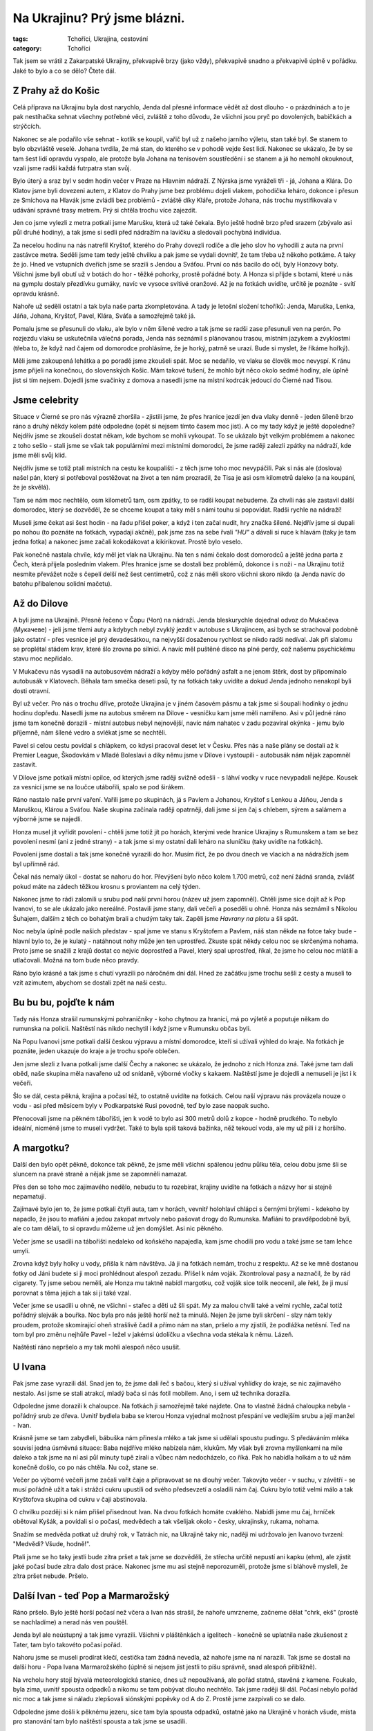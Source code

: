 Na Ukrajinu? Prý jsme blázni.
#############################

:tags: Tchoříci, Ukrajina, cestování
:category: Tchoříci

.. class:: intro

Tak jsem se vrátil z Zakarpatské Ukrajiny, překvapivě brzy (jako vždy),
překvapivě snadno a překvapivě úplně v pořádku. Jaké to bylo a co se dělo?
Čtete dál.

.. image:: images/2008-08-30-na-ukrajinu-pry-jsme-blazni/jenda.jpg


Z Prahy až do Košic
*******************

Celá příprava na Ukrajinu byla dost narychlo, Jenda dal přesné informace vědět až dost
dlouho - o prázdninách a to je pak nestíhačka sehnat všechny potřebné věci, zvláště z toho důvodu,
že všichni jsou pryč po dovolených, babičkách a strýčcích.

Nakonec se ale podařilo vše sehnat - kotlík se koupil, vařič byl už z našeho jarního výletu,
stan také byl. Se stanem to bylo obzvláště veselé. Johana tvrdila, že má stan, do kterého se
v pohodě vejde šest lidí. Nakonec se ukázalo, že by se tam šest lidí opravdu vyspalo, ale protože
byla Johana na tenisovém soustředění i se stanem a já ho nemohl okouknout, vzali jsme radši každá
futrpatra stan svůj.

Bylo úterý a sraz byl v sedm hodin večer v Praze na Hlavním nádraží. Z Nýrska jsme vyráželi
tři - já, Johana a Klára. Do Klatov jsme byli dovezeni autem, z Klatov do Prahy jsme bez
problému dojeli vlakem, pohodička leháro, dokonce i přesun ze Smíchova na Hlavák jsme
zvládli bez problémů - zvláště díky Kláře, protože Johana, nás trochu mystifikovala v udávání
správné trasy metrem. Prý si chtěla trochu více zajezdit.

Jen co jsme vylezli z metra potkali jsme Marušku, která už také čekala. Bylo ještě hodně brzo
před srazem (zbývalo asi půl druhé hodiny), a tak jsme si sedli před nádražím na lavičku
a sledovali pochybná individua.

Za necelou hodinu na nás natrefil Kryštof, kterého do Prahy dovezli rodiče a dle jeho slov ho
vyhodili z auta na první zastávce metra. Seděli jsme tam tedy ještě chvilku a pak jsme se
vydali dovnitř, že tam třeba už někoho potkáme. A taky že jo. Hned ve vstupních dveřích jsme
se srazili s Jendou a Sváťou. První co nás bacilo do očí, byly Honzovy boty. Všichni jsme byli
obutí už v botách do hor - těžké pohorky, prostě pořádné boty. A Honza si přijde s botami, které
u nás na gymplu dostaly přezdívku gumáky, navíc ve vysoce svítivé oranžové. Až je na fotkách uvidíte,
určitě je poznáte - svítí opravdu krásně.

Nahoře už seděli ostatní a tak byla naše parta zkompletována. A tady je letošní složení tchoříků:
Jenda, Maruška, Lenka, Jáňa, Johana, Kryštof, Pavel, Klára, Sváťa a samozřejmě také já.

.. image:: images/2008-08-30-na-ukrajinu-pry-jsme-blazni/jdeme.jpg

Pomalu jsme se přesunuli do vlaku, ale bylo v něm šílené vedro a tak jsme se radši zase
přesunuli ven na perón. Po rozjezdu vlaku se uskutečnila válečná porada, Jenda nás seznámil
s plánovanou trasou, místním jazykem a zvyklostmi (třeba to, že když nad čajem od domorodce
prohlásíme, že je horký, patrně se urazí. Bude si myslet, že říkáme hořký).

Měli jsme zakoupená lehátka a po poradě jsme zkoušeli spát. Moc se nedařilo, ve vlaku se člověk
moc nevyspí. K ránu jsme přijeli na konečnou, do slovenských Košic. Mám takové tušení, že mohlo
být něco okolo sedmé hodiny, ale úplně jist si tím nejsem. Dojedli jsme svačinky z domova
a nasedli jsme na místní kodrcák jedoucí do Čierné nad Tisou.


Jsme celebrity
**************

Situace v Čierné se pro nás výrazně zhoršila - zjistili jsme, že přes hranice jezdí
jen dva vlaky denně - jeden šíleně brzo ráno a druhý někdy kolem páté odpoledne (opět si
nejsem tímto časem moc jist). A co my tady když je ještě dopoledne? Nejdřív jsme se zkoušeli
dostat někam, kde bychom se mohli vykoupat. To se ukázalo být velkým problémem a nakonec
z toho sešlo - stali jsme se však tak populárními mezi místními domorodci, že jsme raději
zalezli zpátky na nádraží, kde jsme měli svůj klid.

Nejdřív jsme se totiž ptali místních na cestu ke koupališti - z těch jsme toho moc nevypáčili.
Pak si nás ale (doslova) našel pán, který si potřeboval postěžovat na život a ten nám prozradil,
že Tisa je asi osm kilometrů daleko (a na koupání, že je skvělá).

Tam se nám moc nechtělo, osm kilometrů tam, osm zpátky, to se radši koupat nebudeme. Za chvíli
nás ale zastavil další domorodec, který se dozvěděl, že se chceme koupat a taky měl s námi
touhu si popovídat. Radši rychle na nádraží!

.. image:: images/2008-08-30-na-ukrajinu-pry-jsme-blazni/nastupiste.jpg

Museli jsme čekat asi šest hodin - na řadu přišel poker, a když i ten začal nudit, hry značka šílené.
Nejdřív jsme si dupali po nohou (to poznáte na fotkách, vypadají akčně), pak jsme zas na sebe řvali *"HU"*
a dávali si ruce k hlavám (taky je tam jedna fotka) a nakonec jsme začali kokodákovat a kikirikovat.
Prostě bylo veselo.

Pak konečně nastala chvíle, kdy měl jet vlak na Ukrajinu. Na ten s námi čekalo dost domorodců a ještě
jedna parta z Čech, která přijela posledním vlakem. Přes hranice jsme se dostali bez problémů, dokonce
i s noži - na Ukrajinu totiž nesmíte převážet nože s čepelí delší než šest centimetrů, což
z nás měli skoro všichni skoro nikdo (a Jenda navíc do batohu přibalenou solidní mačetu).


Až do Dilove
************

A byli jsme na Ukrajině. Přesně řečeno v Čopu (Чоп) na nádraží. Jenda bleskurychle dojednal
odvoz do Mukačeva (Мукачеве) - jeli jsme třemi auty a kdybych nebyl zvyklý jezdit v autobuse
s Ukrajincem, asi bych se strachoval podobně jako ostatní - přes vesnice jel prý devadesátkou,
na nejvyšší dosaženou rychlost se nikdo radši nedíval. Jak při slalomu se proplétal stádem
krav, které šlo zrovna po silnici. A navíc měl puštěné disco na plné perdy, což našemu psychickému
stavu moc nepřidalo.

V Mukačevu nás vysadili na autobusovém nádraží a kdyby mělo pořádný asfalt a ne jenom štěrk, dost by připomínalo
autobusák v Klatovech. Běhala tam smečka deseti psů, ty na fotkách taky uvidíte a dokud Jenda jednoho
nenakopl byli dosti otravní.

.. image:: images/2008-08-30-na-ukrajinu-pry-jsme-blazni/mukacevoii.jpg

Byl už večer. Pro nás o trochu dříve, protože Ukrajina je v jiném časovém pásmu a tak jsme si šoupali hodinky
o jednu hodinu dopředu. Nasedli jsme na autobus směrem na Dilove - vesničku kam jsme měli namířeno. Asi v půl
jedné ráno jsme tam konečně dorazili - místní autobus nebyl nejnovější, navíc nám nahatec v zadu pozavíral
okýnka - jemu bylo příjemně, nám šílené vedro a svlékat jsme se nechtěli.

Pavel si celou cestu povídal s chlápkem, co kdysi pracoval deset let v Česku. Přes nás a naše plány se
dostali až k Premier League, Škodovkám v Mladé Boleslavi a díky němu jsme v Dilove i vystoupili - autobusák nám
nějak zapomněl zastavit.

V Dilove jsme potkali místní opilce, od kterých jsme raději svižně odešli - s láhví vodky
v ruce nevypadali nejlépe. Kousek za vesnicí jsme se na loučce utábořili, spalo se pod širákem.

Ráno nastalo naše první vaření. Vařili jsme po skupinách, já s Pavlem a Johanou, Kryštof s
Lenkou a Jáňou, Jenda s Maruškou, Klárou a Sváťou. Naše skupina začínala raději opatrněji,
dali jsme si jen čaj s chlebem, sýrem a salámem a výborně jsme se najedli.

Honza musel jít vyřídit povolení - chtěli jsme totiž jít po horách, kterými vede hranice Ukrajiny
s Rumunskem a tam se bez povolení nesmí (ani z jedné strany) - a tak jsme si my ostatní dali leháro
na sluníčku (taky uvidíte na fotkách).

Povolení jsme dostali a tak jsme konečně vyrazili do hor. Musím říct, že po dvou dnech ve vlacích
a na nádražích jsem byl upřímně rád.

Čekal nás nemalý úkol - dostat se nahoru do hor. Převýšení bylo něco kolem 1.700 metrů, což není
žádná sranda, zvlášť pokud máte na zádech těžkou krosnu s proviantem na celý týden.

Nakonec jsme to rádi zalomili u srubu pod naší první horou (název už jsem zapomněl). Chtěli jsme
sice dojít až k Pop Ivanovi, to se ale ukázalo jako nereálné. Postavili jsme stany, dali večeři
a poseděli u ohně. Honza nás seznámil s Nikolou Šuhajem, dalším z těch co bohatým brali a chudým taky tak.
Zapěli jsme *Havrany na plotu* a šli spát.

.. image:: images/2008-08-30-na-ukrajinu-pry-jsme-blazni/putovani.jpg

Noc nebyla úplně podle našich představ - spal jsme ve stanu s Kryštofem a Pavlem, náš stan někde na fotce
taky bude - hlavní bylo to, že je kulatý - natáhnout nohy může jen ten uprostřed. Zkuste spát někdy
celou noc se skrčenýma nohama. Proto jsme se snažili z krajů dostat co nejvíc doprostřed a Pavel, který
spal uprostřed, říkal, že jsme ho celou noc mlátili a utlačovali. Možná na tom bude něco pravdy.

Ráno bylo krásné a tak jsme s chutí vyrazili po náročném dni dál. Hned ze začátku jsme trochu
sešli z cesty a museli to vzít azimutem, abychom se dostali zpět na naši cestu.


Bu bu bu, pojďte k nám
**********************

Tady nás Honza strašil rumunskými pohraničníky - koho chytnou za hranicí, má po výletě a poputuje někam
do rumunska na policii. Naštěstí nás nikdo nechytil i když jsme v Rumunsku občas byli.

Na Popu Ivanovi jsme potkali další českou výpravu a místní domorodce, kteří si užívali výhled do kraje.
Na fotkách je poznáte, jeden ukazuje do kraje a je trochu spoře oblečen.

.. image:: images/2008-08-30-na-ukrajinu-pry-jsme-blazni/nahati-domorodci.jpg

Jen jsme slezli z Ivana potkali jsme další Čechy a nakonec se ukázalo, že jednoho z nich Honza zná.
Také jsme tam dali oběd, naše skupina měla navařeno už od snídaně, výborné vločky s kakaem. Naštěstí jsme je
dojedli a nemuseli je jíst i k večeři.

Šlo se dál, cesta pěkná, krajina a počasí též, to ostatně uvidíte na fotkách. Celou naší výpravu nás provázela
nouze o vodu - asi před měsícem byly v Podkarpatské Rusi povodně, teď bylo zase naopak sucho.

Přenocovali jsme na pěkném tábořišti, jen k vodě to bylo asi 300 metrů dolů z kopce - hodně prudkého.
To nebylo ideální, nicméně jsme to museli vydržet. Také to byla spíš taková bažinka, něž tekoucí voda,
ale my už pili i z horšího.


A margotku?
***********

Další den bylo opět pěkně, dokonce tak pěkně, že jsme měli všichni spálenou jednu půlku těla,
celou dobu jsme šli se sluncem na pravé straně a nějak jsme se zapomněli namazat.

Přes den se toho moc zajímavého nedělo, nebudu to tu rozebírat, krajiny uvidíte na fotkách a
názvy hor si stejně nepamatuji.

Zajímavé bylo jen to, že jsme potkali čtyři auta, tam v horách, vevnitř holohlaví chlápci s černými
brýlemi - kdekoho by napadlo, že jsou to mafiáni a jedou zakopat mrtvoly nebo pašovat drogy do Rumunska.
Mafiáni to pravděpodobně byli, ale co tam dělali, to si opravdu můžeme už jen domýšlet. Asi nic pěkného.

Večer jsme se usadili na tábořišti nedaleko od koňského napajedla, kam jsme chodili pro vodu a také jsme
se tam lehce umyli.

Zrovna když byly holky u vody, přišla k nám návštěva. Já ji na fotkách nemám, trochu z respektu. Až se ke
mně dostanou fotky od Jáni budete si ji moci prohlédnout alespoň zezadu. Přišel k nám voják. Zkontroloval
pasy a naznačil, že by rád cigarety. Ty jsme sebou neměli, ale Honza mu taktně nabídl margotku, což voják
sice tolik neocenil, ale řekl, že ji musí porovnat s těma jejich a tak si ji také vzal.

.. image:: images/2008-08-30-na-ukrajinu-pry-jsme-blazni/vojak.jpg

Večer jsme se usadili u ohně, ne všichni - stařec a děti už šli spát. My za malou chvíli také a velmi rychle,
začal totiž pořádný slejvák a bouřka. Noc byla pro nás ještě horší než ta minulá. Nejen že jsme byli
skrčení - slzy nám tekly proudem, protože skomírající oheň strašlivě čadil a přímo nám na stan, pršelo a my
zjistili, že podlážka netěsní. Teď na tom byl pro změnu nejhůře Pavel - ležel v jakémsi údolíčku a všechna
voda stékala k němu. Lázeň.

Naštěstí ráno nepršelo a my tak mohli alespoň něco usušit.


U Ivana
*******

Pak jsme zase vyrazili dál. Snad jen to, že jsme dali řeč s bačou, který si užíval vyhlídky do kraje, se nic
zajímavého nestalo. Asi jsme se stali atrakcí, mladý bača si nás fotil mobilem. Ano, i sem už technika dorazila.

Odpoledne jsme dorazili k chaloupce. Na fotkách ji samozřejmě také najdete. Ona to vlastně žádná chaloupka
nebyla - pořádný srub ze dřeva. Uvnitř bydlela baba se kterou Honza vyjednal možnost přespání ve vedlejším srubu a její manžel - Ivan.

Krásně jsme se tam zabydleli, bábuška nám přinesla mléko a tak jsme si udělali spoustu pudingu.
S předáváním mléka souvisí jedna úsměvná situace: Baba nejdříve mléko nabízela nám, klukům. My však byli zrovna
myšlenkami na míle daleko a tak jsme na ní asi půl minuty tupě zírali a vůbec nám nedocházelo, co říká. Pak ho nabídla
holkám a to už nám konečně došlo, co po nás chtěla. Nu což, stane se.

Večer po výborné večeři jsme začali vařit čaje a připravovat se na dlouhý večer. Takovýto večer - v suchu,
v závětří - se musí pořádně užít a tak i strážci cukru upustili od svého předsevzetí a osladili nám čaj. Cukru bylo
totiž velmi málo a tak Kryštofova skupina od cukru v čaji abstinovala.

.. image:: images/2008-08-30-na-ukrajinu-pry-jsme-blazni/ivan.jpg

O chvilku později si k nám přišel přisednout Ivan. Na dvou fotkách homáte cvaklého. Nabídli jsme mu čaj, hrníček
obětoval Kyšák, a povídali si o počasí, medvědech a tak všelijak okolo - česky, ukrajinsky, rukama, nohama.

Snažím se medvěda potkat už druhý rok, v Tatrách nic, na Ukrajině taky nic, naději mi udržovalo jen Ivanovo
tvrzení: "Medvědi? Všude, hodně!".

Ptali jsme se ho taky jestli bude zítra pršet a tak jsme se dozvěděli, že střecha určitě nepustí
ani kapku (ehm), ale zjistit jaké počasí bude zítra dalo dost práce. Nakonec jsme mu asi stejně
neporozuměli, protože jsme si bláhově mysleli, že zítra pršet nebude. Pršelo.


Další Ivan - teď Pop a Marmarožský
**********************************

Ráno pršelo. Bylo ještě horší počasí než včera a Ivan nás strašil, že nahoře umrzneme,
začneme dělat "chrk, ekš" (prostě se nachladíme) a nerad nás ven pouštěl.

Jenda byl ale neústupný a tak jsme vyrazili. Všichni v pláštěnkách a igelitech - konečně se
uplatnila naše zkušenost z Tater, tam bylo takovéto počasí pořád.

Nahoru jsme se museli prodírat klečí, cestička tam žádná nevedla, až nahoře jsme na
ní narazili. Tak jsme se dostali na další horu - Popa Ivana Marmarožského (úplně si nejsem
jist jestli to píšu správně, snad alespoň přibližně).

.. image:: images/2008-08-30-na-ukrajinu-pry-jsme-blazni/mlha.jpg

Na vrcholu hory stojí bývalá meteorologická stanice, dnes už nepoužívaná, ale pořád statná,
stavěná z kamene. Foukalo, byla zima, uvnitř spousta odpadků a nikomu se tam pobývat
dlouho nechtělo. Tak jsme raději šli dál. Počasí nebylo pořád nic moc a tak jsme si náladu
zlepšovali siónskými popěvky od A do Z. Prostě jsme zazpívali co se dalo.

Odpoledne jsme došli k pěknému jezeru, sice tam byla spousta odpadků, ostatně jako na
Ukrajině v horách všude, místa pro stanování tam bylo naštěstí spousta a tak jsme se usadili.

Měli jsme štěstí, že jsme přišli včas. Po nás přišli ještě skupiny Slováků, Rusů a všech možných
dalších národností. Jenda rozdělal po velkém snažení oheň a vydal se na návštěvu k sousedům - po
návratu se pochlubil, že máme rozhodně nejhezčí oheň.

Chvíli jsme seděli u ohně, Jenda převyprávěl pár příhod z knížek podobných V horách Sajanských - byly
rozhodně zajímavé, ale vyprávět se mi je tu nechce.


No to jsou nám fofry
********************

A tak jsme se v pořádku vyspali až do našeho posledního dne na horách. Čekala nás už jenom
nejvyšší hora Ukrajiny - Hoverla a pak sestup dolů do civilizace.

Při výstupu na náš vrchol jsme vymysleli s Kryštofem takovou menší zradu - všichni už si
zvykli, že fotím já a dávali si pozor - půjčil jsem foťák Kyšákovi a rázem jsou
zajímavé fotky - upocené obličeje a vyčerpané výrazy.

Jediný kdo na těchto posledních fotkách chybí je Pavel, který posilněn Pikaem vyběhl
na Hoverlu, že jsme ani nemrkli a jeden Čech, co zrovna sestupoval dolů, se podivil,
co to máme vepředu za blázna - prý kolem něho jen proletěl.

Na vrcholu nic moc zajímavého nebylo - snad jen ukrajinská vlajka a kovový paskvil
ve tvaru kříže. Rozhodně jsem už viděl hezčí.

Nahoře byla jako obvykle zima a tak jsme raději seběhli dolů. Tam se ukázalo, že Pavla
vyčerpal výstup víc než se zdálo - cestou dolů se musel Lenky pársetkrát zeptat, jak to,
že jí dali řidičák a ani když se už přestal ptát, nezdálo se, že by v tom měl zcela jasno.

.. image:: images/2008-08-30-na-ukrajinu-pry-jsme-blazni/domu.jpg

Dole na nás čekal připravený Boží odvoz. Zdá se, že jsme strhli všechny rekordy v cestě
Hoverla - Čop. Tuto zajímavou část našeho putování se budu snažit popsat co nejpřesněji:

*Scházíme dolů z hor. Cesta hrozná, příkrá, kamenitá, vymletá. Konečně jsme dole ve
vesnici a vidíme první zříceninu. Za zpola strhnutým mostem vidíme stát autobus
(bednu na čtyřech kolech) a přichází k nám pár domorodců.*

*Plány jsou zatím asi takové, že se vykoupeme, pomalu si najdeme místo na přespání,
ráno dojdeme do další vesnice, odkud by mělo snad něco jet do civilizace.*

*Jenda se dává do řeči s paní, která vypadá dost veselá - utvrzuje nás to v teorii,
že vodka je zde dobrá jak ráno, tak i na oběd a večer.*

*Mimo jiné nám paní sděluje, že během pěti chvil pojede motor (během pěti minut
pojede nějaké auto, pro snazší pochopení překládám) do vesnice kam máme namířeno.
Z koupání tedy nakonec není nic a my čekáme na motor, o kterém si myslíme, že
to bude něco ve smyslu autobusu.*

*Čekáme půlhodiny, nic nás nepřekvapuje, jsme zvyklí a když už je čekání přece jen
dost dlouhé, ptá se Honza znovu, kdy to asi pojede. Prý že za chvíli, ještě někdo někde
musí něco dodělat.*

*A tu náhle, po prašné cestě se k nám řítí něco na kolech. Uvidíte přesně na fotkách.
Dostavil se nějaký náklaďák a my s domorodci, kteří sbírali v lesích borůvky naskakujeme
na korbu. Je tam trochu přeplněno, ale veselo. Ukrajinky mluví šíleně vysokými hlasy,
cesta je bahnitá, tak jak si ji ani nedovede představit a zlaté zuby se domorodcům
jen blyští.*

.. image:: images/2008-08-30-na-ukrajinu-pry-jsme-blazni/navrat.jpg

*Nakonec přijíždíme do vesničky. Řidič z nás sedře 170 hřiven, ač to svezení mělo stát asi
jen 80. Pro srovnání - hřivna je asi pět korun. Těch pár kilometrů se nám dost prodražilo
a Jenda z toho vypadal trochu vykolejený.*

*Zkoušíme se vrátit k původnímu plánu a najít řeku, kde bychom se mohli vykoupat. Řeku nacházíme,
ale v takovém stavu, že i po týdnu v horách můžeme s čistým svědomím říct, že
bychom se v ní ušpinili.*

*Opět z koupání není nic a tak se snažíme alespoň doptat na vlak, o kterém nám
veselá paní tvrdila, že by měl jet. Zjišťujeme pravý opak, jede ale autobus a to
asi za půl hodiny.*

*Zásoby už nám pomalu došly, Jenda proto vleze do nejbližšího krámu a kupuje královské
potraviny - ukrajinskou zmrzlinu, ukrajinské pivo v pet lahvi a sedm banánů - víc
jich neměli.*

*Přesunujeme se na zastávku a během pár sekund přijíždí dodávka, která má být
autobusem. Po jízdě na korbě náklaďáku je to skutečný luxus, celkem neoježděný
Mercedes, skutečné sedačky - paráda.*

*Takhle jedeme asi do Rachova a tam se řidič ptá, kam chceme dovézt. Nakonec
nás zaveze až do Čopu na nádraží. Jen za 200 Eur. V Čopu jsme kolem půl jedné
v noci - vlak na Slovensko jede někdy kolem půl čtvrté, na perónu musíme být už
ve tři, ale stejně všichni zalehneme a trochu se vyspíme.*

*Mně se zrovna nějak spát nechce, sedím a pozoruji lidi co pobíhají po nádraží - jací
šílenci to můžou být, když jsou tu v tuhle nelidskou hodinu. Někdy kolem druhé k nám
přijde člověk, s taškou a karimatkou a zmateně na mne gestikuluje prstem. Moje vnímání je
ale natolik zpomalené, že tam na něj asi tak půl minuty koukám a tvářím se tupě. Naštěstí
se pak probudí Jenda a dopadá to tak, že si neznámý u nás na chvíli nechává svoje věci
a pak se pro ně zase vrací.*

*Pak už je čas vstávat a projít celní kontrolou. Lehce se nám prohrabávají v baťozích,
naštěstí se jim ale asi moc nechce takhle po ránu něco řešit a tak projdeme opět v pořádku.*

*Pak už se jede vlakem až do Čierné nad Tisou. Na našem oblíbeném nádraží moc nepobudeme, jen zeptáme
odkud jede vlak do Košic a pak už běžíme na druhý konec nádraží. Vlak nám naštěstí nestihl ujet.*

*Během dvou hodin, které samozřejmě všichni prospíme, jsme se dostáváme až do Košic.*

A tak cesta, která nám měla trvat dva i více dní, byla za náma během dne. Nevadí, Bůh měl asi nějaký důvod pro toto rychlé vyhoštění.


Košice? Prý příležitost se skvěle ztrapnit
******************************************

A tak jsme byli v Košicích. Sice nevyspalí, ale jak už jsme tu
několikrát psal - člověk může žít beze spánku, ale ne bez povzbuzení.

Navštívili jsme místní bazén, celkem příjemné, ale kdyby byl člověk vyspalý
asi si to užije víc. Protrpěli jsme tam své dvě hodinky, vyhřívali se na za sklem sluníčku
a nadávali na plavčice, které naše dovádění ve vodě nechtěli nechat jen tak plavat.
Věkový průměr návštěvníků v bazénu mohl být tak na padesáti. Polovinu jsme tvořili my pod
dvacet, zbytek důchodci.

.. image:: images/2008-08-30-na-ukrajinu-pry-jsme-blazni/kosice.jpg

Když jsme konečně vylezli z bazénu a navlékli na sebe zpět to hnusné špinavé zapocené
oblečení, vrátili jsme se na nádraží, kde jsme v úschovně nechali své batohy a vyrazili
do města. Nejdřív jsme si dali oběd v místní pizzerii a pak se nějak rozutekli po městě.

Pak nastal pořádný průzkum města. Vlak jel až večer, bylo poledne a my měli moře času před sebou.
Co musím vyzdvihnout je krámek v uličce vedle náměstí - prodávají tam včerejší pečivo za pět slovenských
kaček, pečivo jako jsou koblihy. Hlavně ty koblihy. Obyčejné nejsou nic moc, trochu seschlé.  Ty namáčené
v bílé polevě nebo čokoládě jsou ještě lepší než čerstvé. A za pět slovenských korun. No nekup to.

Den byl teplý, až moc horký a tak se ujal návrh zdolat místní fontánu. Boty byly sundány za chvíli a my se
ráchali ve vodě jak malé děcka. Jednu místní ctihodnou paní jsme velice pobouřili. Prohlásila,
že tu se kúpou len cikáni, tu že neni žádné kúpalisko.


A zpět do Čech, neradujte se všichni
************************************

A pak už zase do vlaku. A zpátky do Čech, do Prahy. Chvíli jsme hráli pokera ve volném kupíčku, pak nás vyhnali
a my museli jít spát. Člověku se ve vlaku spí mnohem lépe, když den předtím skoro vůbec nespí.

To se vám pak ani nechce kolem čtvrté ráno v Praze vstávat, přesedat na metro a jet dalším vlakem
až do Nýrska. V Praze jsme se rozdělili, opět na delší čas domů.


A pár myšlenek na závěr
***********************

Nic zvláštního, co by mohlo pozvednout tento článek, tu napsáno nebude - putování
bylo skvělé a jako vždy krátké a hrozně rychle utíkající.

A tak trochu podumám. Jedna věc mne ze začátku hodně udivovala a asi ne jenom mě.
Nedokážu pochopit mnoho věcí, jednou z nich je to, jak dokázal mít na sobě Kryštof
dlouhé kalhoty ve dny, kdy bylo největší vedro.

Když jsem dnes ráno zbíhal z Ostrého dolů přes stateček, kde jsme na jaře s Tchoříky
taky spali, velice se mi po prázdninových časech zastesklo. Až na tyto poslední
týdny nebyly prázdniny úplně podle mých představ, ale co tu dělat jiného než
sedět u počítače a alespoň nějak kreativně tvořit (a získávat finance na sponzorování
takovýchto výletů).

Za měsíc jedeme na Jizeru sekat dřevo a tak tu snad zase nestihnu začít plesnivět.
